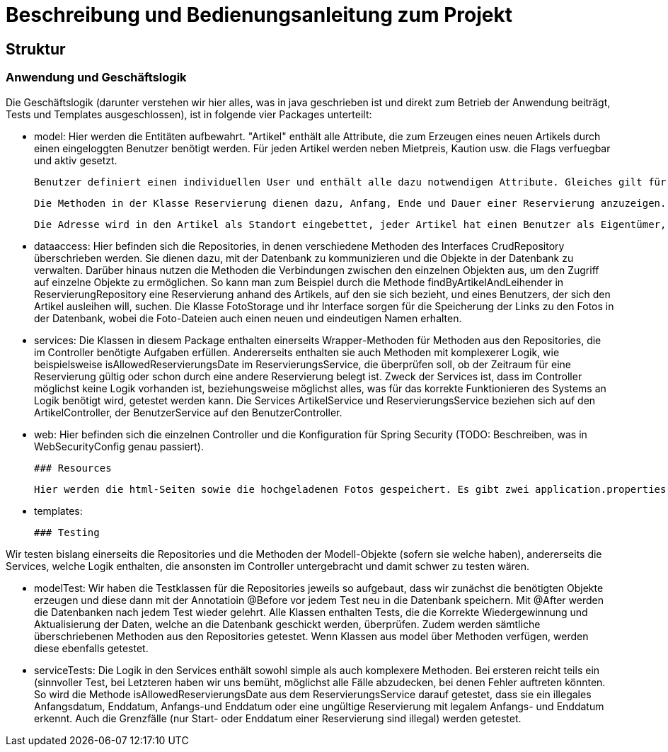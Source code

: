 # Beschreibung und Bedienungsanleitung zum Projekt

## Struktur

### Anwendung und Geschäftslogik

Die Geschäftslogik (darunter verstehen wir hier alles, was in java geschrieben ist und direkt zum Betrieb der Anwendung beiträgt, Tests und Templates ausgeschlossen), ist in folgende vier Packages unterteilt:

 * model: Hier werden die Entitäten aufbewahrt. "Artikel" enthält alle Attribute, die zum Erzeugen eines neuen Artikels durch einen eingeloggten Benutzer benötigt werden. Für jeden Artikel werden neben Mietpreis, Kaution usw. die Flags verfuegbar und aktiv gesetzt. 

 Benutzer definiert einen individuellen User und enthält alle dazu notwendigen Attribute. Gleiches gilt für Reservierung, Adresse und Beschwerde. 

 Die Methoden in der Klasse Reservierung dienen dazu, Anfang, Ende und Dauer einer Reservierung anzuzeigen. Die Klassen sind untereinander verbunden: 

 Die Adresse wird in den Artikel als Standort eingebettet, jeder Artikel hat einen Benutzer als Eigentümer, jede Reservierung enthält einen Benutzer, der den Gegenstand ausleihen will und den Gegenstand selbst, über den man auch den Eigentümer ermitteln kann. Eine Beschwerde enthält eine Reservierung, auf die sie sich bezieht, den Nutzer, der sich beschwert hat, und den Benutzer, dem am Ende Recht gegeben wird (entweder der verleihende oder der ausleihende Benutzer).

 * dataaccess: Hier befinden sich die Repositories, in denen verschiedene Methoden des Interfaces CrudRepository überschrieben werden. Sie dienen dazu, mit der Datenbank zu kommunizieren und die Objekte in der Datenbank zu verwalten. Darüber hinaus nutzen die Methoden die Verbindungen zwischen den einzelnen Objekten aus, um den Zugriff auf einzelne Objekte zu ermöglichen. So kann man zum Beispiel durch die Methode findByArtikelAndLeihender in ReservierungRepository eine Reservierung anhand des Artikels, auf den sie sich bezieht, und eines Benutzers, der sich den Artikel ausleihen will, suchen. Die Klasse FotoStorage und ihr Interface sorgen für die Speicherung der Links zu den Fotos in der Datenbank, wobei die Foto-Dateien auch einen neuen und eindeutigen Namen erhalten.

 * services: Die Klassen in diesem Package enthalten einerseits Wrapper-Methoden für Methoden aus den Repositories, die im Controller benötigte Aufgaben erfüllen. Andererseits enthalten sie auch Methoden mit komplexerer Logik, wie beispielsweise isAllowedReservierungsDate im ReservierungsService, die überprüfen soll, ob der Zeitraum für eine Reservierung gültig oder schon durch eine andere Reservierung belegt ist. Zweck der Services ist, dass im Controller möglichst keine Logik vorhanden ist, beziehungsweise möglichst alles, was für das korrekte Funktionieren des Systems an Logik benötigt wird, getestet werden kann. Die Services ArtikelService und ReservierungsService beziehen sich auf den ArtikelController, der BenutzerService auf den BenutzerController.

 * web: Hier befinden sich die einzelnen Controller und die Konfiguration für Spring Security (TODO: Beschreiben, was in WebSecurityConfig genau passiert).

 ### Resources

 Hier werden die html-Seiten sowie die hochgeladenen Fotos gespeichert. Es gibt zwei application.properties-Dateien, wobei eine für den regulären Betrieb verwendet wird und Postgres einbindet, die andere (-dev) hingegen fürs Testing (unter Einbindung von H2).

 * templates:

 ### Testing

Wir testen bislang einerseits die Repositories und die Methoden der Modell-Objekte (sofern sie welche haben), andererseits die Services, welche Logik enthalten, die ansonsten im Controller untergebracht und damit schwer zu testen wären.

 * modelTest: Wir haben die Testklassen für die Repositories jeweils so aufgebaut, dass wir zunächst die benötigten Objekte erzeugen und diese dann mit der Annotatioin @Before vor jedem Test neu in die Datenbank speichern. Mit @After werden die Datenbanken nach jedem Test wieder gelehrt. Alle Klassen enthalten Tests, die die Korrekte Wiedergewinnung und Aktualisierung der Daten, welche an die Datenbank geschickt werden, überprüfen. Zudem werden sämtliche überschriebenen Methoden aus den Repositories getestet. Wenn Klassen aus model über Methoden verfügen, werden diese ebenfalls getestet.

 * serviceTests: Die Logik in den Services enthält sowohl simple als auch komplexere Methoden. Bei ersteren reicht teils ein (sinnvoller Test, bei Letzteren haben wir uns bemüht, möglichst alle Fälle abzudecken, bei denen Fehler auftreten könnten. So wird die Methode isAllowedReservierungsDate aus dem ReservierungsService darauf getestet, dass sie ein illegales Anfangsdatum, Enddatum, Anfangs-und Enddatum oder eine ungültige Reservierung mit legalem Anfangs- und Enddatum erkennt. Auch die Grenzfälle (nur Start- oder Enddatum einer Reservierung sind illegal) werden getestet.
